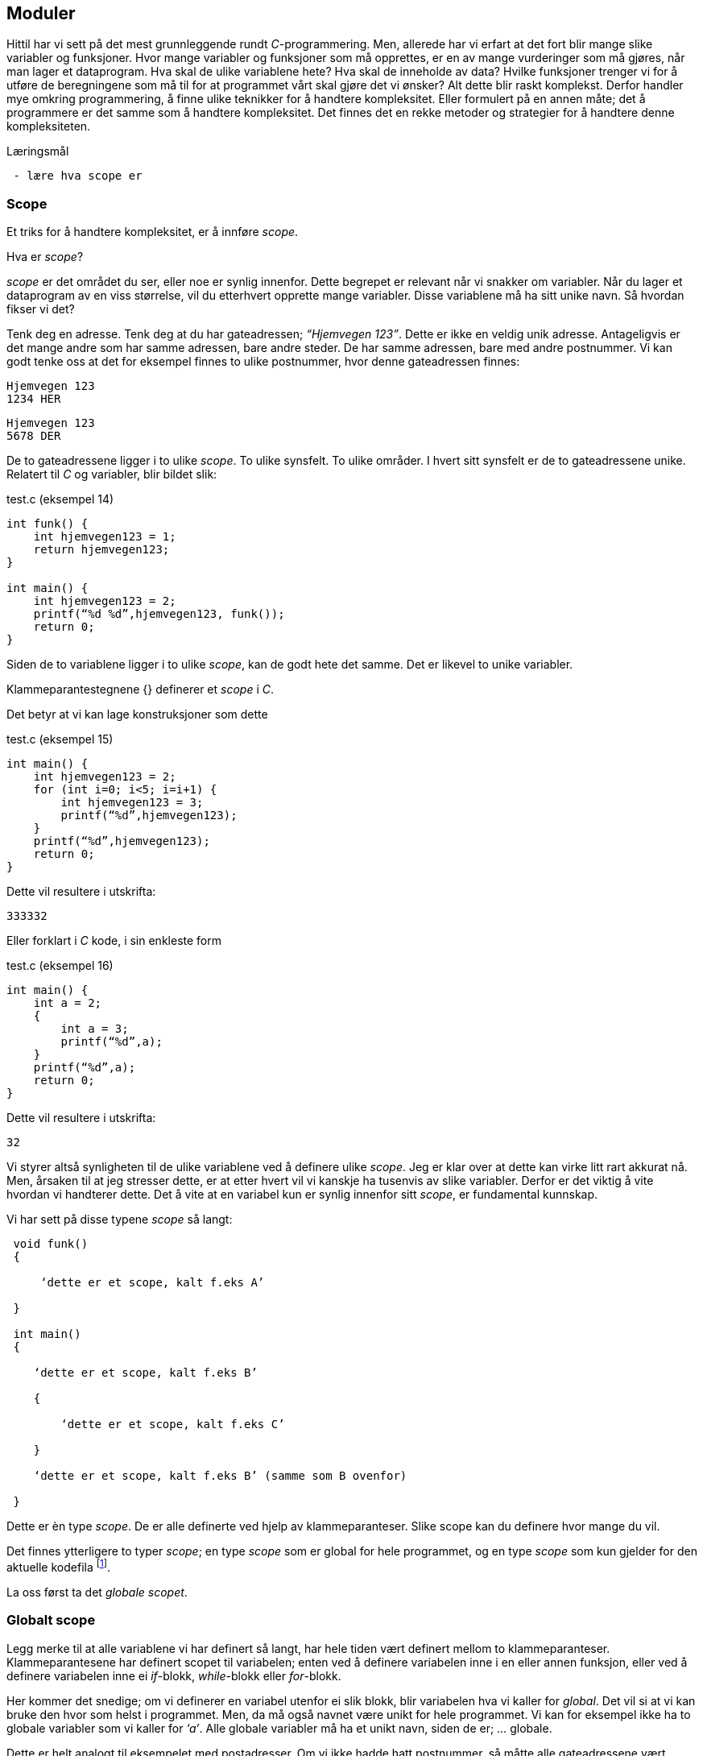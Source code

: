 == Moduler

Hittil har vi sett på det mest grunnleggende rundt _C_-programmering. Men, allerede 
har vi erfart at det fort blir mange slike variabler og funksjoner. Hvor mange variabler 
og funksjoner som må opprettes, er en av mange vurderinger som må gjøres, når man 
lager et dataprogram. Hva skal de ulike variablene hete? Hva skal de inneholde 
av data? Hvilke funksjoner trenger vi for å utføre de beregningene som må til for 
at programmet vårt skal gjøre det vi ønsker? Alt dette blir raskt komplekst. Derfor 
handler mye omkring programmering, å finne ulike teknikker for å handtere kompleksitet. 
Eller formulert på en annen måte; det å programmere er det samme som å 
handtere kompleksitet. Det finnes det en rekke metoder og strategier for å  
handtere denne kompleksiteten. 


.Læringsmål
----
 - lære hva scope er
----

=== Scope 

Et triks for å handtere kompleksitet, er å innføre _scope_. 

Hva er _scope_? 

_scope_ er det området du ser, eller noe er synlig innenfor. Dette begrepet er 
relevant når vi snakker om variabler. Når du lager et 
dataprogram av en viss størrelse, vil du etterhvert opprette mange variabler. 
Disse variablene må ha sitt unike navn. Så hvordan fikser vi det?

Tenk deg en adresse. Tenk deg at du har gateadressen; _“Hjemvegen 123”_. Dette er 
ikke en veldig unik adresse. Antageligvis er det mange andre som har 
samme adressen, bare andre steder. De har samme adressen, bare med andre 
postnummer. Vi kan godt tenke oss at det for eksempel finnes to ulike postnummer, 
hvor denne gateadressen finnes:

 Hjemvegen 123
 1234 HER

 Hjemvegen 123
 5678 DER

De to gateadressene ligger i to ulike _scope_. To ulike synsfelt. To ulike områder. 
I hvert sitt synsfelt er de to gateadressene unike. Relatert til _C_ og 
variabler, blir bildet slik:

[source,c]  
.test.c (eksempel 14)
---- 
int funk() {
    int hjemvegen123 = 1;
    return hjemvegen123;
}

int main() {
    int hjemvegen123 = 2;
    printf(“%d %d”,hjemvegen123, funk());
    return 0;
}
----

Siden de to variablene ligger i to ulike _scope_, kan de godt hete det samme. Det 
er likevel to unike variabler. 

Klammeparantestegnene {} definerer et 
_scope_ i _C_. 

Det betyr at vi kan lage konstruksjoner som dette

[source,c]  
.test.c (eksempel 15)
---- 
int main() {
    int hjemvegen123 = 2;
    for (int i=0; i<5; i=i+1) {
        int hjemvegen123 = 3;
        printf(“%d”,hjemvegen123);
    }
    printf(“%d”,hjemvegen123);
    return 0;
}
----

Dette vil resultere i utskrifta:

 333332

Eller forklart i _C_ kode, i sin enkleste form

[source,c]  
.test.c (eksempel 16)
---- 
int main() {
    int a = 2;
    {
        int a = 3;
        printf(“%d”,a);
    }
    printf(“%d”,a);
    return 0;
}
----


Dette vil resultere i utskrifta:

 32

Vi styrer altså synligheten til de ulike variablene ved å definere ulike _scope_. Jeg 
er klar over at dette kan virke litt rart akkurat nå. Men, årsaken til at jeg 
stresser dette, er at etter hvert vil vi kanskje ha tusenvis av slike variabler. 
Derfor er det viktig å vite hvordan vi handterer dette. Det å vite at en variabel 
kun er synlig innenfor sitt _scope_, er fundamental kunnskap.

Vi har sett på disse typene _scope_ så langt:
----
 void funk() 
 {
 
     ‘dette er et scope, kalt f.eks A’
     
 }
 
 int main() 
 {
 
    ‘dette er et scope, kalt f.eks B’
    
    {
    
        ‘dette er et scope, kalt f.eks C’
        
    }
    
    ‘dette er et scope, kalt f.eks B’ (samme som B ovenfor)
    
 }
----

Dette er èn type _scope_. De er alle definerte ved hjelp av 
klammeparanteser. Slike scope kan du definere hvor mange du vil. 


Det finnes ytterligere to typer _scope_; en type _scope_ som er global 
for hele programmet, og en type _scope_ som kun gjelder for den aktuelle kodefila footnote:[kompileringsenhet; kodefila pluss headerfiler]. 


La oss først ta det _globale scopet_.

=== Globalt scope

Legg merke til at alle variablene vi har definert så langt, har hele tiden 
vært definert mellom to klammeparanteser. Klammeparantesene har definert scopet 
til variabelen; enten ved å definere variabelen inne i en eller annen funksjon, 
eller ved å definere variabelen inne ei _if_-blokk, _while_-blokk eller _for_-blokk. 

Her kommer det snedige; om vi definerer en variabel utenfor ei slik blokk, blir 
variabelen hva vi kaller for _global_. Det vil si at vi kan bruke den hvor som helst i 
programmet. Men, da må også navnet være unikt for hele programmet. Vi kan for 
eksempel ikke ha to globale variabler som vi kaller for _‘a’_. Alle globale variabler 
må ha et unikt navn, siden de er; ... globale.

Dette er helt analogt til eksempelet med postadresser. Om vi ikke hadde hatt 
postnummer, så måtte alle gateadressene vært unike. Nedenfor er et eksempel som 
viser hvordan en global variabel fungerer:

[source,c]  
.test.c (eksempel 17)
---- 

#include <stdio.h>

int a = 1;

void funk1() {    
    printf("%d",a);
}

void funk2() {    
    int a = 2;
    printf("%d",a);
}

int main() {    
    funk1();
    funk2();
    printf("%d",a);
    {
        int a=3;
        printf("%d",a);
    }        
    return 0;    
}
---- 

Dette programmet vil skrive ut

 1213

Legg merke til at den globale variablen _a_ blir bruke både i _funk1_ og i _main_.
Legg også merke til at den globale variabelen _a_ ikke er avgrenset av noen klammeparanteser.

=== Statiske variabler (kompileringsenhetsscope)

Den tredje og siste, typen _scope_ vi skal se på, er relatert til noe som kalles 
statiske variabler.

En statisk variabel opprettes ved å skrive kommandoen  
_static_ forann variabeldefinisjonen. For å forstå hvordan dette er relatert 
til _scope_, må vi først se litt på hvordan vi kan dele et _C_-program opp i 
flere kodefiler.

Vi har sett at vi kan dele et programm opp i flere funksjoner. Alt starter i _main_, og herfra  
kan vi kalle opp andre funksjoner, også funksjoner som vi lager selv. De funksjonene vi ikke 
selv har laget, har vi importert til programmet vårt ved hjelp av kodelinja:

 #include <stdio.h>

En viktig strategi for å handtere kompleksiteten, er å dele koden opp i flere tekstfiler. 
På samme måte som de ulike innebygde funksjonene i _C_ ligger i ulike kodefiler, kan vi 
legge våre egene funksjoner i ulike kodefiler. På den måte kan vi få en viss oversikt 
og stuktur. Dette er helt avgjørende for å kunne lage store og omfattende program.  
De fleste programmeringsspråk støtter dette trikset for å håndtere kompleksitet, også _C_. 


Så, hvordan går vi frem for å dele programmet vårt opp i flere filer? 

For å forstå dette, må vi se litt nærmere på hvordan _C_-kompilatoren omgjør vår kode til maskinkode.

Vi har allerde sett at vi kan inkludere andre filer i vår egen kodefil ved å skrive 
slikt som dette:

 #include <stdio.h>

I _stdio.h_ vil deklareringen til f.eks _printf_-funksjonen ligge. Selve koden, som vi 
kan kalle for definisjonen, ligger en annen plass, eller rettere i ei anna fil. Og nå 
er vi ved kjernen i noe som er litt sentralt i mange programeringsspråk; det er forskjell 
på _å deklarere_ noe og _å definere_ noe.

Jeg skal vise forskjellen med et konkret eksempel:

[source,c]  
---- 

int funk(int a, int b) {
    int c = a + b;
    return c;
}

int main() {
    int a = funk(2,3);
    printf(“%a”,d);
    return 0;
}

---- 

Vi kjenner igjen dette oppsettet. Her definerer vi vår egen funksjon, som vi 
anvender i hovedfunksjonen _main_. Vi vet også at om denne ikke ble plassert 
ovenfor _main_, så vil kompilatoren feile med en eller annen feilmelding. (Prøv 
gjerne ut dette i praksis.)

Om jeg absolutt vil plassere den nye funksjonen nedenfor _main_-funksjonen, må jeg _deklarere_ 
den nye funksjonen først. Dette må jeg gjøre for at kompilatoren skal kjenne igjen funksjonen, 
når den treffer på denne i _main_. Måten vi gjør dette på, er som følger:

[source,c]  
.test.c (eksempel 18)
---- 

int funk(int a, int b);

int main() {
    int a = funk(2,3);
    printf(“%a”,d);
    return 0;
}

int funk(int a, int b) {
    int c = a + b;
    return c;
}

---- 


Her har jeg deklarert _signaturen_ til funksjonen, slik at når kompilatoren kommer 
ned i _main_-funksjonen og treffer på vår funksjon, så vet denne hva som kreves av 
innputt-parametre og hva som returneres. Legg merke til at kombinasjonen av returverdi, navn og 
inputverdier til en funksjon, alltid vil være unik. Derfor kaller vi dette 
for _signaturen_ til funksjonen. Selve _definisjonen_, altså innholdet i funksjonen, kan 
nå kommer senere, dvs etter _main-funksjonen_. 

Nå kan vi velge å lage to nye kodefiler. La oss kalle disse for _funk.h_ og _funk.c_. 
I _funk.h_ legger vi _deklarasjonen_ av funksjonen. Og i _funk.c_ legger _definisjonen_:



[source,c]  
.funk.h 
---- 
int funk(int a, b);
---- 

[source,c]  
.funk.c
---- 
int funk(int a, int b) {
    int c = a + b;
    return c;
}
---- 


[source,c]  
.test.c (eksempel 19)
---- 
#include <stdio.h> /* For printf */
#include <funk.h>  /* For funk */

int main() {
    int a = funk(2,3);
    printf(“%d”,a);
    return 0;
}
----



For å kompilere denne koden, må vi nå skrive:

 gcc -I . funk.c test.c

hvor vi oppgir de to kodefilene våre, som nå er _funk.c_ og _test.c_, samt at vi 
med parameteren “-I.” forteller kompilatoren at den skal lete etter _“inklude-filer”_ i samme 
katalog som vi starter kompilatoren i. En prikk, eller punkum, angir den filkatalogen 
du står i.

Ok, her ble det mye hokus pokus, og du bør egentlig nå lurer på hvorfor vi trenger 
alt dette styret. Det som engang var en ganske oversiktelig kode, er nå blitt en 
mye mikk makk, spredd over flere filer. Noe som igjen medfører at det å kompilere 
koden blir mer komplisert. 

Åraken til at vi splitter opp programmet på denne måten, 
er for å kunne handtere kompleksitet. 

Husk på at et dataprogram fort kan bli flere 
tusen linjer med kode, og dette bør vi stukturere i ulike filer for å holde en viss 
oversikt. Som regel plasserer vi funksjoner som hører sammen, i egne filer. På den 
måten får vi en struktur. Og det blir lettere å forstå hvordan koden henger sammen.

Et dataprogram består av mange deler. En god del av disse delene er kode som vi ikke 
har laget selv. Denne koden som andre har laget, kan vi benytte oss av i to former; 
enten som ren kodetekst, hvor vi selv kompilerer denne om til maskinkode, eller 
som binær-kode hvor koden allerede er kompilert om til maskinkode. For å forstå litt 
mer av denne prosessen må vi se litt nærmere på hva som skjer når vi kompilerer.

 gcc -I . funk.c test.c

Det som skjer ovenfor er egentlig to operasjoner. Først blir de to filene kompilert 
om til maskinkode, eller mer korrekt; objektfiler. Deretter blir de linket, satt sammen, 
til ei såkalt kjørbar fil, her kalt a.exe

----
 gcc -c funk.c
 gcc -I. -c test.c
 gcc funk.o test.o
----

Som regel ønsker vi å gi et mer beskrivende navn til den kjørbare fila. Dette kan 
vi gjøre slik:

 gcc funk.o test.o -o mittprogram

Dette vil produsere ei fil som heter mittprogram.exe

Det er viktig å vite at det å bygge et _C_-program består av to steg: kompilering 
og linking. Når man kompilerer, gjør man ei kodefil (som kan bestå av flere filer 
vha “#include”) om til ei objektfil. Ei objektfil inneholder maskinkode for akkurat 
din type datamaskin. Deretter settes  objekt-filene sammen til ei kjørbar fil. Denne 
fila representerer programmet ditt. 

Siden et program består av veldig mange kodelinjer, vil man ofte komme opp i 
situasjoner hvor det er lurt å gjennbruke eksisterende kode. Somregel er store 
deler av et programm nettopp slik gjenbruk av eksisterende koden, siden de aller 
fleste program har felles funksjonalitet i større eller mindre grad.

Om vi skulle ønske å gjenbruke den funksjonen som vi lagde ovenfor, hvordan skulle 
vi gå frem? Jo, vi har jo allerede lagt både deklarasjonen (funk.h) og koden (funk.c) i to 
egne filer. Alt vi 
trenger å gjøre er å lage en ny _main_-funksjon. Dette kan vi gjøre ved å opprette 
ei fil som vi kaller for _test2.c_ 


[source,c]  
.test2.c 
---- 

#include <stdio.h> /* For printf */
#include <funk.h>  /* For funk */

int main() {
    int a = funk(2,3);
    printf(“Test 2 funk(2,3)=%d”,a);
    return 0;
}

----

Kompiler ditt nye program slik

 gcc -I . -c test2.c


Link ditt nye program, med vår gamle funksjon, som fortsatt ligger i _funk.o_ -fila, slik:

 gcc funk.o test2.o

Du får nå få opprettet fila _a.exe_. Om du kjører denne vil du få følgende ut på skjermen:

 Test 2 funk(2,3)=5

Det du nettopp utførte, var å gjenbruke et kodebibliotek kalt _funk.o_.  Altså kode 
som eksiterte fra før. Vi kan gjerne kalle dette for en modul. Dette trikset gjør 
det mulig å bygge utrolig komplekse dataprogram, siden vi gjerne baserer oss på kode som andre har laget.

En ting er at du kan gjenbruke kode. Det er i seg selv lurt. Men, kanskje er den 
aller største gevinsten at du ikke trenger å vite hvordan innholdet i en modul er kodet. 
Du trenger bare å vite hvordan du skal bruke den. Dette gjør at du kan _abstrahere_ deg fra 
detaljer som ikke er relevant for din problemstilling.

Litt lengre ut i boka skal vi lage et enkelt spill. Her kommer vi til å ta i bruk et 
kodebibliotek som heter SDL (Simple Directmedia Layer). Dette kodebiblioteket vil ta seg 
av mye av jobben rundt det å vise grafikk på skjermen, samt det å motta innputt. Dermed 
kan vi abstrahere oss bort fra alle detaljene rundt dette.

Dette delkapitlet heter _statiske variabler (kompileringsenhetsscope)_. Nå har vi nok 
grunnlag til å kunne forstå denne aller siste typen _scope_.

Vi husker at en variabel kunne ha forskjellige _skope_. Dette skopet var i stor grad 
styrt av klammeparanteser. Innenfor et _skope_ måtte variabelnavnet 
være unikt. Om vi plassert en variabel på utsiden av enhver klammeparantes, ble den hva 
vi kaller en global variabel. Da kan du nå den, eller bruke den, i hele progammet, når 
som helst.

Det betyr i praksis, at om vi tar å definerer oss en global variabel i fila _funk.c_, så vil 
den også kunne benyttes i kode som vi skriver i fila _test2.c_ Dette vil som regel 
ikke være ønskelig. I slike tilfeller vil man ofte ønske at den globale variablen kun 
skal være synlig for kode relatert til fila _funk.c_ For å få dette til, skriver man 
bare kommandoen _static_ forann variabelen eller funksjonen. Da vil skopet til den 
aktuelle variablen eller funkjonen, bli den aktuelle kodefila med 
tilhørende _include_-filer. 

Nå er vi inne på litt finurlige greier. Men, dette er viktig å kunne noe om, når man 
skal lage litt større dataprogram. 

Jeg skal konkretisere dette trikset med et eksempel. 

Tenk deg at vi har laget et kodebiliotek bestående av en funksjon. Funksjonen tar 
inn to tall og returnerer med et nytt tall mellom 0 og 100. Tallet som returneres 
angir sannsynligheten for at begge innputt-tallene inngår i neste ukes lottorekke.

Da vil _funk.h_ og _funk.c_ kunne se slik ut:

[source,c]  
.funk.h
---- 
int funk(int a, int b);
----

[source,c]  
.funk.c (eksempel 19)
---- 
static int hemmelig_funksjon(int a, int b) {
    return 50;
}

int funk(int a, int b) {
    int c = hemmelig_funksjon(a,b);
}
----

Et program som benytter koden vår (eller vårt kodebilliotek) kan se slik ut:

[source,c]  
.test2.c (eksempel 20)
---- 
#include <stdio.h>
#include <funk.h>

int main() {
    int a = funk(2,3);
    printf(“%d”,a);
    return 0;
}
---- 


Det at jeg skriver _static_ forann funksjonen _‘hemmelig_funskjon’_, gjør at
denne blir usynlig for kode som er definert i _test2.c_ 

Det igjen muligjør også at vi i _test2.c_, kan lage vår egen funksjon som har akkurat 
samme signatur. 

Dette trikset gjør at det blir vesentlig lettere å lage komplekse dataprogram, siden 
variabler og funksjoner kan ha sitt _scope_ innenfor en modul eller kodebibliotek.
 
I C++ og Java omtales slike variabler og funksjoner som _“private_”, innenfor sin modul.

.Oppsummering

Årsaken til at vi har ulike _scope_, er for å kunne handtere kompleksitet. Ved hjelp av 
_scope_ kan vi avgrense hvor en variabel er synling. 

Vi har tre ulike typer _scope_:

- En variabel definert innenfor klammeparanteser, er i et _scope_ definert av klammeparantesene.

- En variabel som er definert utenfor et hvert sett av klammeparanteser, er i et globalt _scope_.

- En variabel som er definert med kommandoen _static_ forann seg, befinner seg 
i _scopet_ til kompileringsenhetenfootnote:[kompileringsenhet; kodefila pluss headerfiler]


